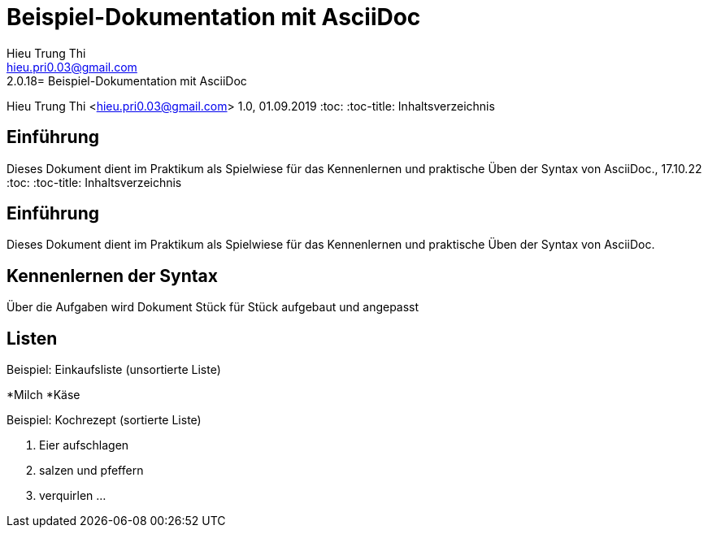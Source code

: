 = Beispiel-Dokumentation mit AsciiDoc 
Hieu Trung Thi <hieu.pri0.03@gmail.com> 
2.0.18= Beispiel-Dokumentation mit AsciiDoc 
Hieu Trung Thi <hieu.pri0.03@gmail.com> 
1.0, 01.09.2019 
:toc: 
:toc-title: Inhaltsverzeichnis
// Platzhalter für weitere Dokumenten-Attribute 

== Einführung
Dieses Dokument dient im Praktikum als Spielwiese für das Kennenlernen und praktische Üben der Syntax von AsciiDoc., 17.10.22
:toc: 
:toc-title: Inhaltsverzeichnis
// Platzhalter für weitere Dokumenten-Attribute 

== Einführung
Dieses Dokument dient im Praktikum als Spielwiese für das Kennenlernen und praktische Üben der Syntax von AsciiDoc.

== Kennenlernen der Syntax

Über die Aufgaben wird Dokument Stück für Stück aufgebaut und angepasst

== Listen

.Beispiel: Einkaufsliste (unsortierte Liste)
// Platzhalter
*Milch
*Käse

.Beispiel: Kochrezept (sortierte Liste)
//Platzhalter
1. Eier aufschlagen
2. salzen und pfeffern
3. verquirlen
...


